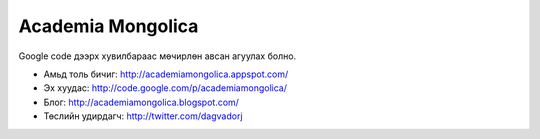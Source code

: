Academia Mongolica
******************

Google code дээрх хувилбараас мөчирлөн авсан агуулах болно.

* Амьд толь бичиг: http://academiamongolica.appspot.com/
* Эх хуудас: http://code.google.com/p/academiamongolica/
* Блог: http://academiamongolica.blogspot.com/
* Төслийн удирдагч: http://twitter.com/dagvadorj
